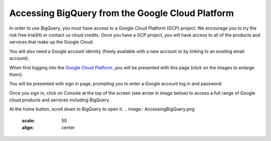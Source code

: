 =======================================================
Accessing BigQuery from the Google Cloud Platform
=======================================================

In order to use BigQuery, you must have access to a Google Cloud Platform (GCP) project.  We encourage you to try the risk free trial(H) or contact us cloud credits. 
Once you have a GCP project, you will have access to all of the products and services that make up the Google Cloud.

You will also need a Google account identity (freely available with a new account or by linking to an existing email account). 


When first logging into the `Google Cloud Platform <http://cloud.google.com>`_ ,you will be presented with this page (click on the images to enlarge them):

.. image:: NewSignIntoGCP.png
   :scale: 30
   :align: center


You will be presented with sign in page, prompting you to enter a Google account log in and password:

.. image:: SignInPage.png
   :scale: 50
   :align: center
   
Once you sign in, click on Console at the top of the screen (see arrow in image below) to access a full range of Google cloud products and services including BigQuery.  

.. image:: AfterSignInPage.png
   :scale: 50
   :align: center


At the home button, scroll down to BigQuery to open it. 
.. image:: AccessingBigQuery.png
   :scale: 50
   :align: center
